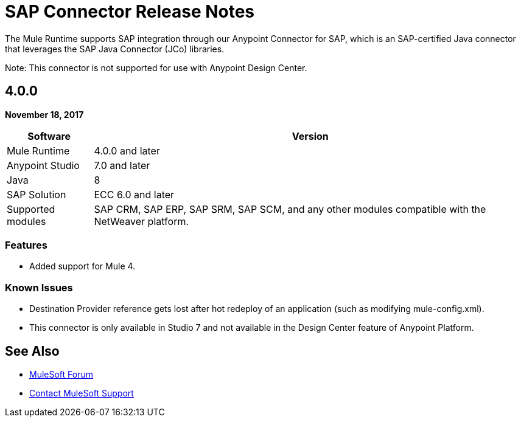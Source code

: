 = SAP Connector Release Notes
:keywords: java connector, jco, release notes, sap

The Mule Runtime supports SAP integration through our Anypoint Connector for SAP, which is an SAP-certified Java connector that leverages the SAP Java Connector (JCo) libraries.

Note: This connector is not supported for use with Anypoint Design Center.

== 4.0.0

*November 18, 2017*

[%header%autowidth.spread]
|===
|Software |Version
|Mule Runtime|4.0.0 and later
|Anypoint Studio|7.0 and later
|Java|8
|SAP Solution| ECC 6.0 and later
|Supported modules|SAP CRM, SAP ERP, SAP SRM, SAP SCM, and any other modules compatible with the NetWeaver platform.
|===

=== Features

* Added support for Mule 4.

=== Known Issues

* Destination Provider reference gets lost after hot redeploy of an application (such as modifying mule-config.xml).
* This connector is only available in Studio 7 and not available in the Design Center feature of Anypoint Platform.

== See Also

* https://forums.mulesoft.com[MuleSoft Forum]
* https://support.mulesoft.com[Contact MuleSoft Support]
